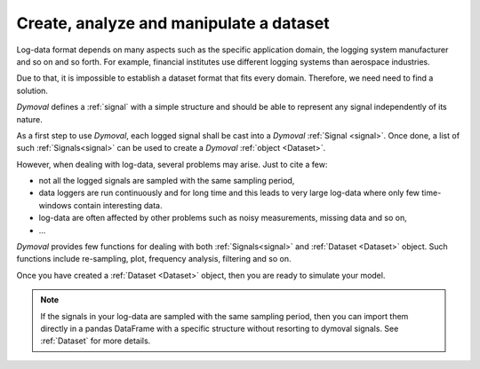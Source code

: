 Create, analyze and manipulate a dataset
========================================

Log-data format depends on many aspects such as the specific application domain, the logging system manufacturer and so on and so forth.
For example, financial institutes use different logging systems than aerospace industries.

Due to that, it is impossible to establish a dataset format that fits every domain.
Therefore, we need need to find a solution. 

*Dymoval* defines a :ref:`signal` with 
a simple structure and should be able to represent any signal independently of its nature. 

As a first step to use *Dymoval*, each logged signal shall be cast into a *Dymoval* :ref:`Signal <signal>`. 
Once done, a list of such :ref:`Signals<signal>` can be used to create a *Dymoval* :ref:`object <Dataset>`.

However, when dealing with log-data, several problems may arise. Just to cite a few:

- not all the logged signals are sampled with the same sampling period, 
- data loggers are run continuously and for long time and this
  leads to very large log-data where only few time-windows contain interesting data.
- log-data are often affected 
  by other problems such as noisy measurements, missing data and so on,
- ...

*Dymoval* provides few functions for dealing with both :ref:`Signals<signal>` and  :ref:`Dataset <Dataset>` object.
Such functions include re-sampling, plot, frequency analysis, filtering and so on. 

Once you have created a :ref:`Dataset <Dataset>` object, then you are ready to simulate your model.  

.. note::
    If the signals in your log-data are sampled with the same sampling period,
    then you can import them directly in a pandas DataFrame with a specific structure without resorting to dymoval signals.
    See :ref:`Dataset` for more details.   
